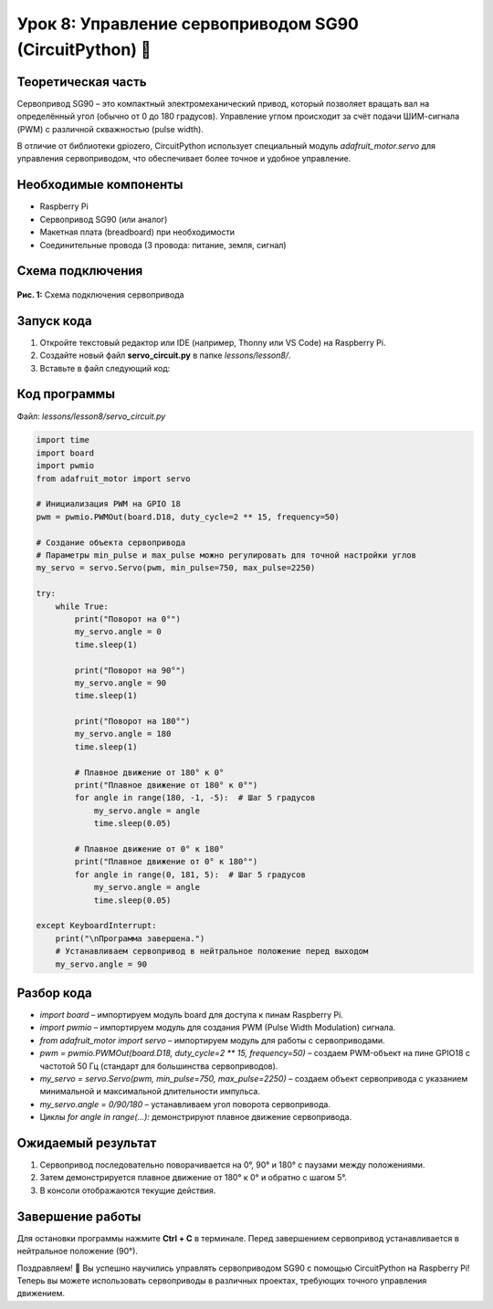 ============================================================
Урок 8: Управление сервоприводом SG90 (CircuitPython) 🔄
============================================================

Теоретическая часть
-------------------
Сервопривод SG90 – это компактный электромеханический привод, который позволяет вращать вал на определённый угол (обычно от 0 до 180 градусов). Управление углом происходит за счёт подачи ШИМ-сигнала (PWM) с различной скважностью (pulse width).

В отличие от библиотеки gpiozero, CircuitPython использует специальный модуль `adafruit_motor.servo` для управления сервоприводом, что обеспечивает более точное и удобное управление.

Необходимые компоненты
----------------------
- Raspberry Pi
- Сервопривод SG90 (или аналог)
- Макетная плата (breadboard) при необходимости
- Соединительные провода (3 провода: питание, земля, сигнал)

Схема подключения
-----------------
.. figure:: images/lesson8.png
   :width: 80%
   :align: center

   **Рис. 1:** Схема подключения сервопривода

Запуск кода
------------
1. Откройте текстовый редактор или IDE (например, Thonny или VS Code) на Raspberry Pi.
2. Создайте новый файл **servo_circuit.py** в папке `lessons/lesson8/`.
3. Вставьте в файл следующий код:

Код программы
-------------
Файл: `lessons/lesson8/servo_circuit.py`

.. code-block:: python

    import time
    import board
    import pwmio
    from adafruit_motor import servo

    # Инициализация PWM на GPIO 18
    pwm = pwmio.PWMOut(board.D18, duty_cycle=2 ** 15, frequency=50)

    # Создание объекта сервопривода
    # Параметры min_pulse и max_pulse можно регулировать для точной настройки углов
    my_servo = servo.Servo(pwm, min_pulse=750, max_pulse=2250)

    try:
        while True:
            print("Поворот на 0°")
            my_servo.angle = 0
            time.sleep(1)
            
            print("Поворот на 90°")
            my_servo.angle = 90
            time.sleep(1)
            
            print("Поворот на 180°")
            my_servo.angle = 180
            time.sleep(1)
            
            # Плавное движение от 180° к 0°
            print("Плавное движение от 180° к 0°")
            for angle in range(180, -1, -5):  # Шаг 5 градусов
                my_servo.angle = angle
                time.sleep(0.05)
                
            # Плавное движение от 0° к 180°
            print("Плавное движение от 0° к 180°")
            for angle in range(0, 181, 5):  # Шаг 5 градусов
                my_servo.angle = angle
                time.sleep(0.05)
                
    except KeyboardInterrupt:
        print("\nПрограмма завершена.")
        # Устанавливаем сервопривод в нейтральное положение перед выходом
        my_servo.angle = 90


Разбор кода
------------
- `import board` – импортируем модуль board для доступа к пинам Raspberry Pi.
- `import pwmio` – импортируем модуль для создания PWM (Pulse Width Modulation) сигнала.
- `from adafruit_motor import servo` – импортируем модуль для работы с сервоприводами.
- `pwm = pwmio.PWMOut(board.D18, duty_cycle=2 ** 15, frequency=50)` – создаем PWM-объект на пине GPIO18 с частотой 50 Гц (стандарт для большинства сервоприводов).
- `my_servo = servo.Servo(pwm, min_pulse=750, max_pulse=2250)` – создаем объект сервопривода с указанием минимальной и максимальной длительности импульса.
- `my_servo.angle = 0/90/180` – устанавливаем угол поворота сервопривода.
- Циклы `for angle in range(...):` демонстрируют плавное движение сервопривода.

Ожидаемый результат
-------------------
1. Сервопривод последовательно поворачивается на 0°, 90° и 180° с паузами между положениями.
2. Затем демонстрируется плавное движение от 180° к 0° и обратно с шагом 5°.
3. В консоли отображаются текущие действия.

Завершение работы
-----------------
Для остановки программы нажмите **Ctrl + C** в терминале. Перед завершением сервопривод устанавливается в нейтральное положение (90°).

Поздравляем! 🎉 Вы успешно научились управлять сервоприводом SG90 с помощью CircuitPython на Raspberry Pi! Теперь вы можете использовать сервоприводы в различных проектах, требующих точного управления движением.